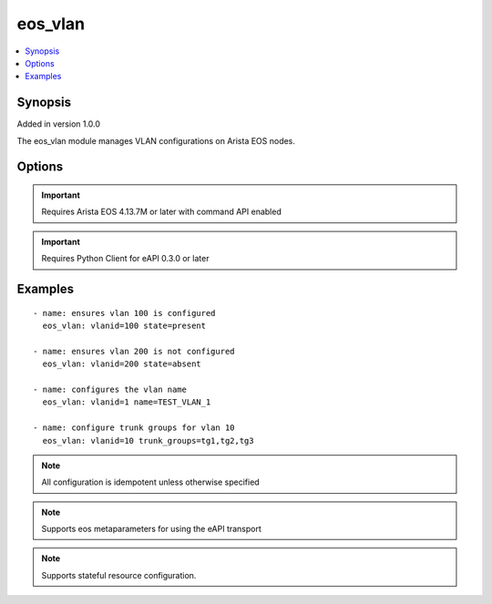 .. _eos_vlan:


eos_vlan
++++++++

.. contents::
   :local:
   :depth: 1


Synopsis
--------

Added in version 1.0.0

The eos_vlan module manages VLAN configurations on Arista EOS nodes.

Options
-------

.. raw:: html

    <table border=1 cellpadding=4>
    <tr>
    <th class="head">parameter</th>
    <th class="head">required</th>
    <th class="head">default</th>
    <th class="head">choices</th>
    <th class="head">comments</th>
    </tr>
            <tr style="text-align:center">
    <td style="vertical-align:middle">enable</td>
    <td style="vertical-align:middle">no</td>
    <td style="vertical-align:middle">True</td>
        <td style="vertical-align:middle;text-align:left"><ul style="margin:0;"><li>True</li><li>False</li></ul></td>
        <td style="vertical-align:middle;text-align:left">
      Configures the administrative state for the VLAN.  If enable is True then the VLAN is administratively enabled.  If enable is False then the VLAN is administratively disabled.<br>(added in 1.0.0)    </td>
    </tr>
            <tr style="text-align:center">
    <td style="vertical-align:middle">name</td>
    <td style="vertical-align:middle">no</td>
    <td style="vertical-align:middle"></td>
        <td style="vertical-align:middle;text-align:left"><ul style="margin:0;"></ul></td>
        <td style="vertical-align:middle;text-align:left">
      An ASCII string identifer for this VLAN.  The default value for the VLAN name is VLANxxxx where xxxx is the four digit VLAN ID.<br>(added in 1.0.0)    </td>
    </tr>
            <tr style="text-align:center">
    <td style="vertical-align:middle">trunk_groups</td>
    <td style="vertical-align:middle">no</td>
    <td style="vertical-align:middle"></td>
        <td style="vertical-align:middle;text-align:left"><ul style="margin:0;"></ul></td>
        <td style="vertical-align:middle;text-align:left">
      Configures the list of trunk groups associated with the VLAN in the node configuration.  The list of trunk groups is a comma separated list.  The default value for trunk_groups is an empty list.<br>Note: The list of comma delimited values must not include spaces.<br>(added in 1.0.0)    </td>
    </tr>
            <tr style="text-align:center">
    <td style="vertical-align:middle">vlanid</td>
    <td style="vertical-align:middle">yes</td>
    <td style="vertical-align:middle"></td>
        <td style="vertical-align:middle;text-align:left"><ul style="margin:0;"></ul></td>
        <td style="vertical-align:middle;text-align:left">
      The unique VLAN identifier associated with this resource.  The value for this identiifer must be in the range of 1 to 4094.<br>(added in 1.0.0)    </td>
    </tr>
        </table><br>


.. important:: Requires Arista EOS 4.13.7M or later with command API enabled


.. important:: Requires Python Client for eAPI 0.3.0 or later


Examples
--------

.. raw:: html

    <br/>


::

    
    - name: ensures vlan 100 is configured
      eos_vlan: vlanid=100 state=present
    
    - name: ensures vlan 200 is not configured
      eos_vlan: vlanid=200 state=absent
    
    - name: configures the vlan name
      eos_vlan: vlanid=1 name=TEST_VLAN_1
    
    - name: configure trunk groups for vlan 10
      eos_vlan: vlanid=10 trunk_groups=tg1,tg2,tg3
    



.. note:: All configuration is idempotent unless otherwise specified
.. note:: Supports eos metaparameters for using the eAPI transport
.. note:: Supports stateful resource configuration.
